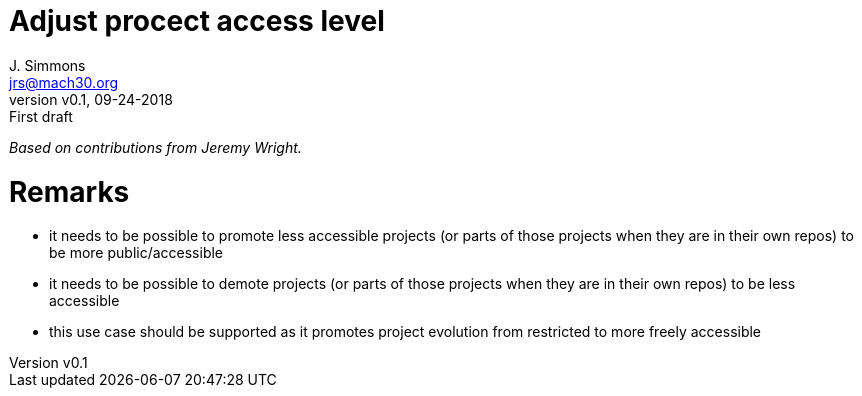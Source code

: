 = Adjust procect access level
J. Simmons <jrs@mach30.org>
:revnumber: v0.1
:revdate: 09-24-2018
:revremark: First draft

_Based on contributions from Jeremy Wright._

= Remarks
* it needs to be possible to promote less accessible projects (or parts of those projects when they are in their own repos) to be more public/accessible
* it needs to be possible to demote projects (or parts of those projects when they are in their own repos) to be less accessible
* this use case should be supported as it promotes project evolution from restricted to more freely accessible